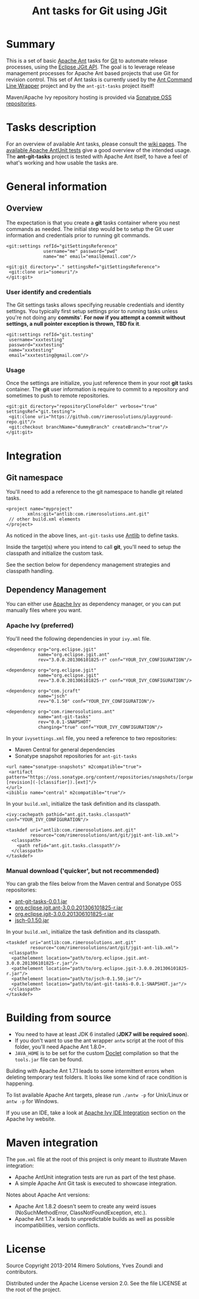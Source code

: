#+TITLE: Ant tasks for Git using JGit

#+ATTR_HTML: title="travis-ci status page"
[[https://travis-ci.org/rimerosolutions/ant-git-tasks/][file:https://travis-ci.org/rimerosolutions/ant-git-tasks.png]]

* Summary
This is a set of basic [[http://ant.apache.org/][Apache Ant]] tasks for [[http://git-scm.com/][Git]] to automate release processes, using the [[http://www.eclipse.org/jgit/][Eclipse JGit API]].
The goal is to leverage release management processes for Apache Ant based projects that use Git for revision control.
This set of Ant tasks is currently used by the [[https://github.com/rimerosolutions/ant-wrapper][Ant Command Line Wrapper]] project and by the =ant-git-tasks= project itself!

Maven/Apache Ivy repository hosting is provided via [[https://oss.sonatype.org/index.html][Sonatype OSS repositories]].

* Tasks description
For an overview of available Ant tasks, please consult the [[https://github.com/rimerosolutions/ant-git-tasks/wiki][wiki pages]].
The [[https://github.com/rimerosolutions/ant-git-tasks/blob/master/src/test/resources/integration-tests.xml][available Apache AntUnit tests]] give a good overview of the intended usage.
The *ant-git-tasks* project is tested with Apache Ant itself, to have a feel of what's working and how usable the tasks are.

* General information
** Overview
The expectation is that you create a *git* tasks container where you nest commands as needed.
The initial step would be to setup the Git user information and credentials prior to running git commands.

: <git:settings refId="gitSettingsReference"
:               username="me" password="pwd"
:               name="me" email="email@email.com"/>

: <git:git directory="." settingsRef="gitSettingsReference">
:  <git:clone uri="someuri"/>
: </git:git>

*** User identify and credentials
The Git settings tasks allows specifying reusable credentials and identity settings.
You typically first setup settings prior to running tasks unless you're not doing any *commits*'.
*For now if you attempt a commit without settings, a null pointer exception is thrown, TBD fix it*.

: <git:settings refId="git.testing"
:  username="xxxtesting"
:  password="xxxtesting"
:  name="xxxtesting"
:  email="xxxtesting@gmail.com"/>

*** Usage
Once the settings are initialize, you just reference them in your root *git* tasks container.
The *git* user information is require to commit to a repository and sometimes to push to remote repositories.

: <git:git directory="repositoryCloneFolder" verbose="true" settingsRef="git.testing">
:  <git:clone uri="https://github.com/rimerosolutions/playground-repo.git"/>
:  <git:checkout branchName="dummyBranch" createBranch="true"/>
: </git:git>

* Integration

** Git namespace
You'll need to add a reference to the git namespace to handle git related tasks.

: <project name="myproject"
:         xmlns:git="antlib:com.rimerosolutions.ant.git"
:  // other build.xml elements
: </project>

As noticed in the above lines, =ant-git-tasks= use [[http://ant.apache.org/manual/Types/antlib.html][Antlib]] to define tasks.

Inside the target(s) where you intend to call *git*, you'll need to setup the classpath and 
initialize the custom task.

See the section below for dependency management strategies and classpath handling.

** Dependency Management
You can either use [[http://ant.apache.org/ivy/][Apache Ivy]] as dependency manager, or you can put manually files where you want.

*** Apache Ivy (preferred)
You'll need the following dependencies in your =ivy.xml= file.

: <dependency org="org.eclipse.jgit" 
:             name="org.eclipse.jgit.ant" 
:             rev="3.0.0.201306101825-r" conf="YOUR_IVY_CONFIGURATION"/>

: <dependency org="org.eclipse.jgit" 
:             name="org.eclipse.jgit" 
:             rev="3.0.0.201306101825-r" conf="YOUR_IVY_CONFIGURATION"/>

: <dependency org="com.jcraft" 
:             name="jsch" 
:             rev="0.1.50" conf="YOUR_IVY_CONFIGURATION"/>

: <dependency org="com.rimerosolutions.ant" 
:             name="ant-git-tasks"
:             rev="0.0.1-SNAPSHOT" 
:             changing="true" conf="YOUR_IVY_CONFIGURATION"/>


In your =ivysettings.xml= file, you need a reference to two repositories:
- Maven Central for general dependencies
- Sonatype snapshot repositories for =ant-git-tasks=

: <url name="sonatype-snapshots" m2compatible="true">
:  <artifact pattern="https://oss.sonatype.org/content/repositories/snapshots/[organisation]/[module]/[revision]/[artifact]-[revision](-[classifier]).[ext]"/>
: </url>
: <ibiblio name="central" m2compatible="true"/>

In your =build.xml=, initialize the task definition and its classpath.

: <ivy:cachepath pathid="ant.git.tasks.classpath" conf="YOUR_IVY_CONFIGURATION"/>
:
: <taskdef uri="antlib:com.rimerosolutions.ant.git"
:          resource="com/rimerosolutions/ant/git/jgit-ant-lib.xml">
:   <classpath>
:     <path refid="ant.git.tasks.classpath"/>
:   </classpath>
: </taskdef>

*** Manual download ('quicker', but not recommended)
You can grab the files below from the Maven central and Sonatype OSS repositories:

- [[https://oss.sonatype.org/content/repositories/releases/com/rimerosolutions/ant/ant-git-tasks/0.0.1/ant-git-tasks-0.0.1.jar][ant-git-tasks-0.0.1.jar]]
- [[http://repo1.maven.org/maven2/org/eclipse/jgit/org.eclipse.jgit.ant/3.0.0.201306101825-r/org.eclipse.jgit.ant-3.0.0.201306101825-r.jar][org.eclipse.jgit.ant-3.0.0.201306101825-r.jar]]
- [[http://repo1.maven.org/maven2/org/eclipse/jgit/org.eclipse.jgit/3.0.0.201306101825-r/org.eclipse.jgit-3.0.0.201306101825-r.jar][org.eclipse.jgit-3.0.0.201306101825-r.jar]]
- [[http://repo1.maven.org/maven2/com/jcraft/jsch/0.1.50/jsch-0.1.50.jar][jsch-0.1.50.jar]]

In your =build.xml=, initialize the task definition and its classpath.

: <taskdef uri="antlib:com.rimerosolutions.ant.git"
:          resource="com/rimerosolutions/ant/git/jgit-ant-lib.xml">
:  <classpath>
:   <pathelement location="path/to/org.eclipse.jgit.ant-3.0.0.201306101825-r.jar"/>
:   <pathelement location="path/to/org.eclipse.jgit-3.0.0.201306101825-r.jar"/>
:   <pathelement location="path/to/jsch-0.1.50.jar"/>
:   <pathelement location="path/to/ant-git-tasks-0.0.1-SNAPSHOT.jar"/>
:  </classpath>
: </taskdef>

* Building from source

- You need to have at least JDK 6 installed (*JDK7 will be required soon*).
- If you don't want to use the ant wrapper =antw= script at the root of this folder, you'll need Apache Ant 1.8.0+.
- =JAVA_HOME= is to be set for the custom [[http://docs.oracle.com/javase/6/docs/technotes/guides/javadoc/doclet/overview.html][Doclet]] compilation so that the =tools.jar= file can be found.

Building with Apache Ant 1.7.1 leads to some intermittent errors when deleting temporary test folders.
It looks like some kind of race condition is happening.

To list available Apache Ant targets, please run =./antw -p= for Unix/Linux or =antw -p= for Windows.

If you use an IDE, take a look at [[http://ant.apache.org/ivy/links.html][Apache Ivy IDE Integration]] section on the Apache Ivy website.

* Maven integration

The =pom.xml= file at the root of this project is only meant to illustrate Maven integration:

- Apache AntUnit integration tests are run as part of the test phase.
- A simple Apache Ant Git task is executed to showcase integration.

Notes about Apache Ant versions:

- Apache Ant 1.8.2 doesn't seem to create any weird issues (NoSuchMethodError, ClassNotFoundException, etc.).
- Apache Ant 1.7.x leads to unpredictable builds as well as possible incompatibilities, version conflicts.


* License

Source Copyright 2013-2014 Rimero Solutions, Yves Zoundi and contributors.

Distributed under the Apache License version 2.0. See the file LICENSE at the root of the project.

